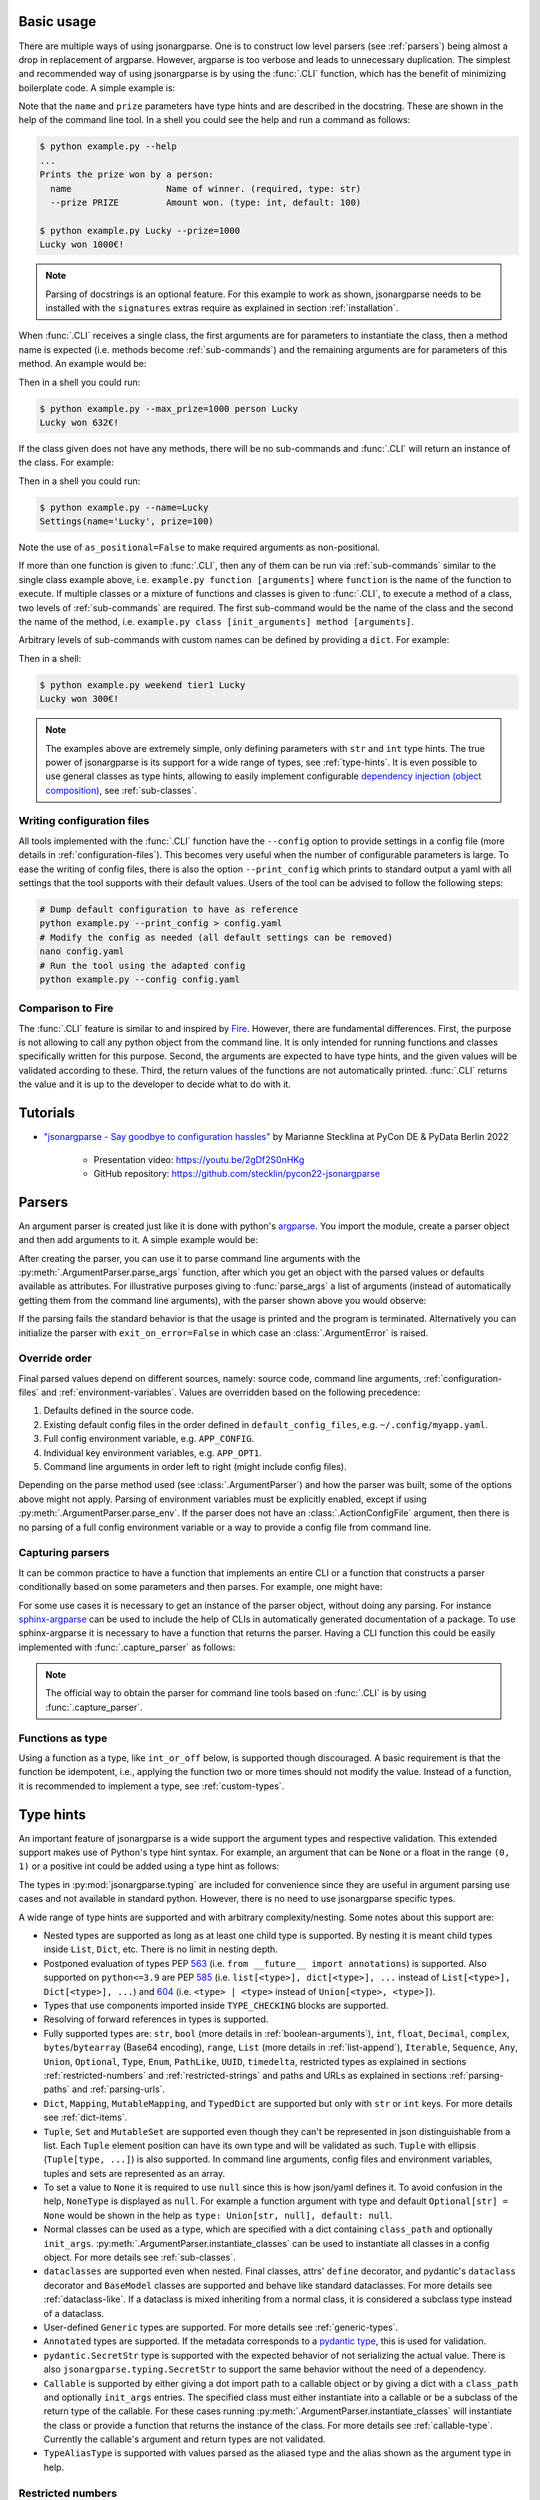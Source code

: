 .. _auto-cli:

Basic usage
===========

There are multiple ways of using jsonargparse. One is to construct low level
parsers (see :ref:`parsers`) being almost a drop in replacement of argparse.
However, argparse is too verbose and leads to unnecessary duplication. The
simplest and recommended way of using jsonargparse is by using the :func:`.CLI`
function, which has the benefit of minimizing boilerplate code. A simple example
is:

.. testcode::

    from jsonargparse import CLI


    def command(name: str, prize: int = 100):
        """Prints the prize won by a person.

        Args:
            name: Name of winner.
            prize: Amount won.
        """
        print(f"{name} won {prize}€!")


    if __name__ == "__main__":
        CLI(command)

Note that the ``name`` and ``prize`` parameters have type hints and are
described in the docstring. These are shown in the help of the command line
tool. In a shell you could see the help and run a command as follows:

.. code-block:: bash

    $ python example.py --help
    ...
    Prints the prize won by a person:
      name                  Name of winner. (required, type: str)
      --prize PRIZE         Amount won. (type: int, default: 100)

    $ python example.py Lucky --prize=1000
    Lucky won 1000€!

.. note::

    Parsing of docstrings is an optional feature. For this example to work as
    shown, jsonargparse needs to be installed with the ``signatures`` extras
    require as explained in section :ref:`installation`.

When :func:`.CLI` receives a single class, the first arguments are for
parameters to instantiate the class, then a method name is expected (i.e.
methods become :ref:`sub-commands`) and the remaining arguments are for
parameters of this method. An example would be:

.. testcode::

    from random import randint
    from jsonargparse import CLI


    class Main:
        def __init__(self, max_prize: int = 100):
            """
            Args:
                max_prize: Maximum prize that can be awarded.
            """
            self.max_prize = max_prize

        def person(self, name: str):
            """
            Args:
                name: Name of winner.
            """
            return f"{name} won {randint(0, self.max_prize)}€!"


    if __name__ == "__main__":
        print(CLI(Main))

Then in a shell you could run:

.. code-block:: bash

    $ python example.py --max_prize=1000 person Lucky
    Lucky won 632€!

.. doctest:: :hide:

    >>> CLI(Main, args=["--max_prize=1000", "person", "Lucky"])  # doctest: +ELLIPSIS
    'Lucky won ...€!'

If the class given does not have any methods, there will be no sub-commands and
:func:`.CLI` will return an instance of the class. For example:

.. testcode::

    from dataclasses import dataclass
    from jsonargparse import CLI


    @dataclass
    class Settings:
        name: str
        prize: int = 100


    if __name__ == "__main__":
        print(CLI(Settings, as_positional=False))

Then in a shell you could run:

.. code-block:: bash

    $ python example.py --name=Lucky
    Settings(name='Lucky', prize=100)

.. doctest:: :hide:

    >>> CLI(Settings, as_positional=False, args=["--name=Lucky"])  # doctest: +ELLIPSIS
    Settings(name='Lucky', prize=100)

Note the use of ``as_positional=False`` to make required arguments as
non-positional.

If more than one function is given to :func:`.CLI`, then any of them can be run
via :ref:`sub-commands` similar to the single class example above, i.e.
``example.py function [arguments]`` where ``function`` is the name of the
function to execute. If multiple classes or a mixture of functions and classes
is given to :func:`.CLI`, to execute a method of a class, two levels of
:ref:`sub-commands` are required. The first sub-command would be the name of the
class and the second the name of the method, i.e. ``example.py class
[init_arguments] method [arguments]``.

Arbitrary levels of sub-commands with custom names can be defined by providing a
``dict``. For example:

.. testcode::

    class Raffle:
        def __init__(self, prize: int):
            self.prize = prize

        def __call__(self, name: str):
            return f"{name} won {self.prize}€!"

    components = {
        "weekday": {
            "_help": "Raffles for weekdays",
            "tier1": Raffle(prize=100),
            "tier2": Raffle(prize=50),
        },
        "weekend": {
            "_help": "Raffles for weekends",
            "tier1": Raffle(prize=300),
            "tier2": Raffle(prize=75),
        },
    }

    if __name__ == "__main__":
        print(CLI(components))

Then in a shell:

.. code-block:: bash

    $ python example.py weekend tier1 Lucky
    Lucky won 300€!

.. doctest:: :hide:

    >>> CLI(components, args=["weekend", "tier1", "Lucky"])
    'Lucky won 300€!'

.. note::

    The examples above are extremely simple, only defining parameters with
    ``str`` and ``int`` type hints. The true power of jsonargparse is its
    support for a wide range of types, see :ref:`type-hints`. It is even
    possible to use general classes as type hints, allowing to easily implement
    configurable `dependency injection (object composition)
    <https://en.wikipedia.org/wiki/Dependency_injection>`__, see
    :ref:`sub-classes`.

Writing configuration files
---------------------------

All tools implemented with the :func:`.CLI` function have the ``--config``
option to provide settings in a config file (more details in
:ref:`configuration-files`). This becomes very useful when the number of
configurable parameters is large. To ease the writing of config files, there is
also the option ``--print_config`` which prints to standard output a yaml with
all settings that the tool supports with their default values. Users of the tool
can be advised to follow the following steps:

.. code-block:: bash

    # Dump default configuration to have as reference
    python example.py --print_config > config.yaml
    # Modify the config as needed (all default settings can be removed)
    nano config.yaml
    # Run the tool using the adapted config
    python example.py --config config.yaml

Comparison to Fire
------------------

The :func:`.CLI` feature is similar to and inspired by `Fire
<https://pypi.org/project/fire/>`__. However, there are fundamental differences.
First, the purpose is not allowing to call any python object from the command
line. It is only intended for running functions and classes specifically written
for this purpose. Second, the arguments are expected to have type hints, and the
given values will be validated according to these. Third, the return values of
the functions are not automatically printed. :func:`.CLI` returns the value and
it is up to the developer to decide what to do with it.


.. _tutorials:

Tutorials
=========

- `"jsonargparse - Say goodbye to configuration hassles"
  <https://2022.pycon.de/program/XK73C3/>`__  by Marianne Stecklina at PyCon DE
  & PyData Berlin 2022

    - Presentation video: https://youtu.be/2gDf2S0nHKg
    - GitHub repository: https://github.com/stecklin/pycon22-jsonargparse


.. _parsers:

Parsers
=======

An argument parser is created just like it is done with python's `argparse
<https://docs.python.org/3/library/argparse.html>`__. You import the module,
create a parser object and then add arguments to it. A simple example would be:

.. testcode::

    from jsonargparse import ArgumentParser

    parser = ArgumentParser(prog="app", description="Description for my app.")
    parser.add_argument("--opt1", type=int, default=0, help="Help for option 1.")
    parser.add_argument("--opt2", type=float, default=1.0, help="Help for option 2.")


After creating the parser, you can use it to parse command line arguments with
the :py:meth:`.ArgumentParser.parse_args` function, after which you get
an object with the parsed values or defaults available as attributes. For
illustrative purposes giving to :func:`parse_args` a list of arguments (instead
of automatically getting them from the command line arguments), with the parser
shown above you would observe:

.. doctest::

    >>> cfg = parser.parse_args(["--opt2", "2.3"])
    >>> cfg.opt1, type(cfg.opt1)
    (0, <class 'int'>)
    >>> cfg.opt2, type(cfg.opt2)
    (2.3, <class 'float'>)

If the parsing fails the standard behavior is that the usage is printed and the
program is terminated. Alternatively you can initialize the parser with
``exit_on_error=False`` in which case an :class:`.ArgumentError` is raised.


Override order
--------------

Final parsed values depend on different sources, namely: source code, command
line arguments, :ref:`configuration-files` and :ref:`environment-variables`.
Values are overridden based on the following precedence:

1. Defaults defined in the source code.
2. Existing default config files in the order defined in
   ``default_config_files``, e.g. ``~/.config/myapp.yaml``.
3. Full config environment variable, e.g. ``APP_CONFIG``.
4. Individual key environment variables, e.g. ``APP_OPT1``.
5. Command line arguments in order left to right (might include config files).

Depending on the parse method used (see :class:`.ArgumentParser`) and how the
parser was built, some of the options above might not apply. Parsing of
environment variables must be explicitly enabled, except if using
:py:meth:`.ArgumentParser.parse_env`. If the parser does not have an
:class:`.ActionConfigFile` argument, then there is no parsing of a full config
environment variable or a way to provide a config file from command line.


Capturing parsers
-----------------

It can be common practice to have a function that implements an entire CLI or a
function that constructs a parser conditionally based on some parameters and
then parses. For example, one might have:

.. testcode::

    from jsonargparse import ArgumentParser


    def main_cli():
        parser = ArgumentParser()
        ...
        cfg = parser.parse_args()
        ...


    if __name__ == "__main__":
        main_cli()

For some use cases it is necessary to get an instance of the parser object,
without doing any parsing. For instance `sphinx-argparse
<https://sphinx-argparse.readthedocs.io/en/stable/>`__ can be used to include
the help of CLIs in automatically generated documentation of a package. To use
sphinx-argparse it is necessary to have a function that returns the parser.
Having a CLI function this could be easily implemented with
:func:`.capture_parser` as follows:

.. testcode::

    from jsonargparse import capture_parser


    def get_parser():
        return capture_parser(main_cli)

.. note::

    The official way to obtain the parser for command line tools based on
    :func:`.CLI` is by using :func:`.capture_parser`.


Functions as type
-----------------

Using a function as a type, like ``int_or_off`` below, is supported though
discouraged. A basic requirement is that the function be idempotent, i.e.,
applying the function two or more times should not modify the value. Instead of
a function, it is recommended to implement a type, see :ref:`custom-types`.

.. testcode::

    # either int larger than zero or 'off' string
    def int_or_off(x):
        return x if x == "off" else int(x)


    parser.add_argument("--int_or_off", type=int_or_off)


.. _type-hints:

Type hints
==========

An important feature of jsonargparse is a wide support the argument types and
respective validation. This extended support makes use of Python's type hint
syntax. For example, an argument that can be ``None`` or a float in the range
``(0, 1)`` or a positive int could be added using a type hint as follows:

.. testcode::

    from typing import Optional, Union
    from jsonargparse.typing import PositiveInt, OpenUnitInterval

    parser.add_argument("--op", type=Optional[Union[PositiveInt, OpenUnitInterval]])

The types in :py:mod:`jsonargparse.typing` are included for convenience since
they are useful in argument parsing use cases and not available in standard
python. However, there is no need to use jsonargparse specific types.

A wide range of type hints are supported and with arbitrary complexity/nesting.
Some notes about this support are:

- Nested types are supported as long as at least one child type is supported. By
  nesting it is meant child types inside ``List``, ``Dict``, etc. There is no
  limit in nesting depth.

- Postponed evaluation of types PEP `563 <https://peps.python.org/pep-0563/>`__
  (i.e. ``from __future__ import annotations``) is supported. Also supported on
  ``python<=3.9`` are PEP `585 <https://peps.python.org/pep-0585/>`__ (i.e.
  ``list[<type>], dict[<type>], ...`` instead of ``List[<type>], Dict[<type>],
  ...``) and `604 <https://peps.python.org/pep-0604/>`__ (i.e. ``<type> |
  <type>`` instead of ``Union[<type>, <type>]``).

- Types that use components imported inside ``TYPE_CHECKING`` blocks are
  supported.

- Resolving of forward references in types is supported.

- Fully supported types are: ``str``, ``bool`` (more details in
  :ref:`boolean-arguments`), ``int``, ``float``, ``Decimal``, ``complex``,
  ``bytes``/``bytearray`` (Base64 encoding), ``range``, ``List`` (more details
  in :ref:`list-append`), ``Iterable``, ``Sequence``, ``Any``, ``Union``,
  ``Optional``, ``Type``, ``Enum``, ``PathLike``, ``UUID``, ``timedelta``,
  restricted types as explained in sections :ref:`restricted-numbers` and
  :ref:`restricted-strings` and paths and URLs as explained in sections
  :ref:`parsing-paths` and :ref:`parsing-urls`.

- ``Dict``, ``Mapping``, ``MutableMapping``, and ``TypedDict`` are supported but
  only with ``str`` or ``int`` keys. For more details see :ref:`dict-items`.

- ``Tuple``, ``Set`` and ``MutableSet`` are supported even though they can't be
  represented in json distinguishable from a list. Each ``Tuple`` element
  position can have its own type and will be validated as such. ``Tuple`` with
  ellipsis (``Tuple[type, ...]``) is also supported. In command line arguments,
  config files and environment variables, tuples and sets are represented as an
  array.

- To set a value to ``None`` it is required to use ``null`` since this is how
  json/yaml defines it. To avoid confusion in the help, ``NoneType`` is
  displayed as ``null``. For example a function argument with type and default
  ``Optional[str] = None`` would be shown in the help as ``type: Union[str,
  null], default: null``.

- Normal classes can be used as a type, which are specified with a dict
  containing ``class_path`` and optionally ``init_args``.
  :py:meth:`.ArgumentParser.instantiate_classes` can be used to instantiate all
  classes in a config object. For more details see :ref:`sub-classes`.

- ``dataclasses`` are supported even when nested. Final classes, attrs'
  ``define`` decorator, and pydantic's ``dataclass`` decorator and ``BaseModel``
  classes are supported and behave like standard dataclasses. For more details
  see :ref:`dataclass-like`. If a dataclass is mixed inheriting from a normal
  class, it is considered a subclass type instead of a dataclass.

- User-defined ``Generic`` types are supported. For more details see
  :ref:`generic-types`.

- ``Annotated`` types are supported. If the metadata corresponds to a `pydantic
  type <https://docs.pydantic.dev/latest/api/types/>`__, this is used for
  validation.

- ``pydantic.SecretStr`` type is supported with the expected behavior of not
  serializing the actual value. There is also ``jsonargparse.typing.SecretStr``
  to support the same behavior without the need of a dependency.

- ``Callable`` is supported by either giving a dot import path to a callable
  object or by giving a dict with a ``class_path`` and optionally ``init_args``
  entries. The specified class must either instantiate into a callable or be a
  subclass of the return type of the callable. For these cases running
  :py:meth:`.ArgumentParser.instantiate_classes` will instantiate the class or
  provide a function that returns the instance of the class. For more details
  see :ref:`callable-type`. Currently the callable's argument and return types
  are not validated.

- ``TypeAliasType`` is supported with values parsed as the aliased type and the
  alias shown as the argument type in help.


.. _restricted-numbers:

Restricted numbers
------------------

It is quite common that when parsing a number, its range should be limited. To
ease these cases the module ``jsonargparse.typing`` includes some predefined
types and a function :func:`.restricted_number_type` to define new types. The
predefined types are: :class:`.PositiveInt`, :class:`.NonNegativeInt`,
:class:`.PositiveFloat`, :class:`.NonNegativeFloat`,
:class:`.ClosedUnitInterval` and :class:`.OpenUnitInterval`. Examples of usage
are:

.. testcode::

    from jsonargparse.typing import PositiveInt, PositiveFloat, restricted_number_type

    # float larger than zero
    parser.add_argument("--op1", type=PositiveFloat)
    # between 0 and 10
    from_0_to_10 = restricted_number_type("from_0_to_10", int, [(">=", 0), ("<=", 10)])
    parser.add_argument("--op2", type=from_0_to_10)


.. _restricted-strings:

Restricted strings
------------------

Similar to the restricted numbers, there is a function to create string types
that are restricted to match a given regular expression:
:func:`.restricted_string_type`. A predefined type is :class:`.Email` which is
restricted so that it follows the normal email pattern. For example to add an
argument required to be exactly four uppercase letters:

.. testcode::

    from jsonargparse.typing import Email, restricted_string_type

    CodeType = restricted_string_type("CodeType", "^[A-Z]{4}$")
    parser.add_argument("--code", type=CodeType)
    parser.add_argument("--email", type=Email)


.. _parsing-paths:

Parsing paths
-------------

For some use cases it is necessary to parse file paths, checking its existence
and access permissions, but not necessarily opening the file. Moreover, a file
path could be included in a config file as relative with respect to the config
file's location. After parsing it should be easy to access the parsed file path
without having to consider the location of the config file. To help in these
situations jsonargparse includes a type generator :func:`.path_type`, some
predefined types (e.g. :class:`.Path_fr`).

For example suppose you have a directory with a configuration file
``app/config.yaml`` and some data ``app/data/info.db``. The contents of the yaml
file is the following:

.. code-block:: yaml

    # File: config.yaml
    databases:
      info: data/info.db

To create a parser that checks that the value of ``databases.info`` is a file
that exists and is readable, the following could be done:

.. testsetup:: paths

    cwd = os.getcwd()
    tmpdir = tempfile.mkdtemp(prefix="_jsonargparse_doctest_")
    os.chdir(tmpdir)
    os.mkdir("app")
    os.mkdir("app/data")
    with open("app/config.yaml", "w") as f:
        f.write("databases:\n  info: data/info.db\n")
    with open("app/data/info.db", "w") as f:
        f.write("info\n")

.. testcleanup:: paths

    os.chdir(cwd)
    shutil.rmtree(tmpdir)

.. testcode:: paths

    from jsonargparse import ArgumentParser
    from jsonargparse.typing import Path_fr

    parser = ArgumentParser()
    parser.add_argument("--databases.info", type=Path_fr)
    cfg = parser.parse_path("app/config.yaml")

The ``fr`` in the type are flags that stand for file and readable. After
parsing, the value of ``databases.info`` will be an instance of the
:class:`.Path_fr` class that allows to get both the original relative path as
included in the yaml file, or the corresponding absolute path:

.. doctest:: paths
    :skipif: os.name != "posix"

    >>> cfg.databases.info.relative
    'data/info.db'
    >>> cfg.databases.info.absolute  # doctest: +ELLIPSIS
    '/.../app/data/info.db'

Likewise directories can be parsed using the :class:`.Path_dw` type, which would
require a directory to exist and be writeable. New path types can be created
using the :func:`.path_type` function. For example to create a type for files
that must exist and be both readable and writeable, the command would be
``Path_frw = path_type('frw')``. If the file ``app/config.yaml`` is not
writeable, then using the type to cast ``Path_frw('app/config.yaml')`` would
raise a *TypeError: File is not writeable* exception. For more information of
all the mode flags supported, refer to the documentation of the :class:`.Path`
class.

Types created with :func:`.path_type` have as base class  :class:`.Path`. This
class implements the ``os.PathLike`` protocol, using the absolute version as the
actual path, thus for the previous example:

.. doctest:: paths
    :skipif: os.name != "posix"

    >>> os.fspath(cfg.databases.info)  # doctest: +ELLIPSIS
    '/.../app/data/info.db'

The content of a file that a :class:`.Path` instance references can be read by
using the :py:meth:`.Path.get_content` method. For the previous example would be
``info_db = cfg.databases.info.get_content()``.

An argument with a path type can be given ``nargs='+'`` to parse multiple paths.
But it might also be wanted to parse a list of paths found in a plain text file
or from stdin. For this add the argument with type ``List[<path_type>]`` and
``enable_path=True``. To read from stdin give the special string ``'-'``.
Example:

.. testsetup:: path_list

    cwd = os.getcwd()
    tmpdir = tempfile.mkdtemp(prefix="_jsonargparse_doctest_")
    os.chdir(tmpdir)
    pathlib.Path("paths.lst").write_text("paths.lst\n")

    parser = ArgumentParser()

    stdin = sys.stdin
    sys.stdin = StringIO("paths.lst\n")

.. testcleanup:: path_list

    sys.stdin = stdin
    os.chdir(cwd)
    shutil.rmtree(tmpdir)

.. testcode:: path_list

    from jsonargparse.typing import Path_fr

    parser.add_argument("--list", type=List[Path_fr], enable_path=True)
    cfg = parser.parse_args(["--list", "paths.lst"])  # File with list of paths
    cfg = parser.parse_args(["--list", "-"])  # List of paths from stdin

If ``nargs='+'`` is given to ``add_argument`` with ``List[<path_type>]`` and
``enable_path=True`` then for each argument a list of paths is generated.

.. note::

    No all features of the :class:`.Path` class are supported in windows.


.. _parsing-urls:

Parsing URLs
------------

The :func:`.path_type` function also supports URLs which after parsing, the
:py:meth:`.Path.get_content` method can be used to perform a GET request to the
corresponding URL and retrieve its content. For this to work the *requests*
python package is required. Alternatively, :func:`.path_type` can also be used
for `fsspec <https://filesystem-spec.readthedocs.io>`__ supported file systems.
The respective optional package(s) will be installed along with jsonargparse if
installed with the ``urls`` or ``fsspec`` extras require as explained in section
:ref:`installation`.

The ``'u'`` flag is used to parse URLs using requests and the flag ``'s'`` to
parse fsspec file systems. For example if it is desired that an argument can be
either a readable file or URL, the type would be created as ``Path_fur =
path_type('fur')``. If the value appears to be a URL, a HEAD request would be
triggered to check if it is accessible. To get the content of the parsed path,
without needing to care if it is a local file or a URL, the
:py:meth:`.Path.get_content` method Scan be used.

If you import ``from jsonargparse import set_config_read_mode`` and then run
``set_config_read_mode(urls_enabled=True)`` or
``set_config_read_mode(fsspec_enabled=True)``, the following functions and
classes will also support loading from URLs:
:py:meth:`.ArgumentParser.parse_path`, :py:meth:`.ArgumentParser.get_defaults`
(``default_config_files`` argument), :class:`.ActionConfigFile`,
:class:`.ActionJsonSchema`, :class:`.ActionJsonnet` and :class:`.ActionParser`.
This means that a tool that can receive a configuration file via
:class:`.ActionConfigFile` is able to get the content from a URL, thus something
like the following would work:

.. code-block:: bash

    my_tool.py --config http://example.com/config.yaml

.. note::

    Relative paths inside a remote path are parsed as remote. For example, for a
    relative path ``model/state_dict.pt`` found inside
    ``s3://bucket/config.yaml``, its parsed absolute path becomes
    ``s3://bucket/model/state_dict.pt``.


.. _boolean-arguments:

Booleans
--------

Parsing boolean arguments is very common, however, the original argparse only
has a limited support for them, via ``store_true`` and ``store_false``.
Furthermore unexperienced users might mistakenly use ``type=bool`` which would
not provide the intended behavior.

With jsonargparse adding an argument with ``type=bool`` the intended action is
implemented. If given as values ``{'yes', 'true'}`` or ``{'no', 'false'}`` the
corresponding parsed values would be ``True`` or ``False``. For example:

.. testsetup:: boolean

    parser = ArgumentParser()

.. doctest:: boolean

    >>> parser.add_argument("--op1", type=bool, default=False)  # doctest: +IGNORE_RESULT
    >>> parser.add_argument("--op2", type=bool, default=True)  # doctest: +IGNORE_RESULT
    >>> parser.parse_args(["--op1", "yes", "--op2", "false"])
    Namespace(op1=True, op2=False)

Sometimes it is also useful to define two paired options, one to set ``True``
and the other to set ``False``. The :class:`.ActionYesNo` class makes this
straightforward. A couple of examples would be:

.. testsetup:: yes_no

    parser = ArgumentParser()

.. testcode:: yes_no

    from jsonargparse import ActionYesNo

    # --opt1 for true and --no_opt1 for false.
    parser.add_argument("--op1", action=ActionYesNo)
    # --with-opt2 for true and --without-opt2 for false.
    parser.add_argument("--with-op2", action=ActionYesNo(yes_prefix="with-", no_prefix="without-"))

If the :class:`.ActionYesNo` class is used in conjunction with ``nargs='?'`` the
options can also be set by giving as value any of ``{'true', 'yes', 'false',
'no'}``.


.. _enums:

Enum arguments
--------------

Another case of restricted values is string choices. In addition to the common
``choices`` given as a list of strings, it is also possible to provide as type
an ``Enum`` class. This has the added benefit that strings are mapped to some
desired values. For example:

.. testsetup:: enum

    parser = ArgumentParser()

.. doctest:: enum

    >>> import enum
    >>> class MyEnum(enum.Enum):
    ...     choice1 = -1
    ...     choice2 = 0
    ...     choice3 = 1
    ...
    >>> parser.add_argument("--op", type=MyEnum)  # doctest: +IGNORE_RESULT
    >>> parser.parse_args(["--op=choice1"])
    Namespace(op=<MyEnum.choice1: -1>)


.. _list-append:

List append
-----------

As detailed before, arguments with ``List`` type are supported. By default when
specifying an argument value, the previous value is replaced, and this also
holds for lists. Thus, a parse such as ``parser.parse_args(['--list=[1]',
'--list=[2, 3]'])`` would result in a final value of ``[2, 3]``. However, in
some cases it might be decided to append to the list instead of replacing. This
can be achieved by adding ``+`` as suffix to the argument key, for example:

.. testsetup:: append

    parser = ArgumentParser()


    class MyBaseClass:
        pass

.. doctest:: append

    >>> parser.add_argument("--list", type=List[int])  # doctest: +IGNORE_RESULT
    >>> parser.parse_args(["--list=[1]", "--list+=[2, 3]"])
    Namespace(list=[1, 2, 3])
    >>> parser.parse_args(["--list=[4]", "--list+=5"])
    Namespace(list=[4, 5])

Append is also supported in config files. For instance the following two config
files would first assign a list and then append to this list:

.. code-block:: yaml

    # config1.yaml
    list:
    - 1

.. code-block:: yaml

    # config2.yaml
    list+:
    - 2
    - 3

Appending works for any type for the list elements. Lists with class type
elements (see :ref:`sub-classes`) are also supported. To append to the list,
first append a new class by using the ``+`` suffix. Then ``init_args`` for this
class are specified like if the type wasn't a list, since the arguments are
applied to the last class in the list. Take for example that an argument is
added to a parser as:

.. testcode:: append

    parser.add_argument("--list_of_instances", type=List[MyBaseClass])

Thanks to the short notation, command line arguments don't require to specify
``class_path`` and ``init_args``. Thus, multiple classes can be appended and its
arguments set as follows:

.. code-block:: bash

    python tool.py \
      --list_of_instances+={CLASS_1_PATH} \
      --list_of_instances.{CLASS_1_ARG_1}=... \
      --list_of_instances.{CLASS_1_ARG_2}=... \
      --list_of_instances+={CLASS_2_PATH} \
      --list_of_instances.{CLASS_2_ARG_1}=... \
      ...
      --list_of_instances+={CLASS_N_PATH} \
      --list_of_instances.{CLASS_N_ARG_1}=... \
      ...

Once a new class has been appended to the list, it is not possible to modify the
arguments of a previous class. This limitation is by intention since it forces
classes and its arguments to be defined in order, making the command line call
intuitive to write and understand.


.. _dict-items:

Dict items
----------

When an argument has ``Dict`` as type, the value can be set using json format,
e.g.:

.. testsetup:: dict_items

    parser = ArgumentParser()

.. doctest:: dict_items

    >>> parser.add_argument("--dict", type=dict)  # doctest: +IGNORE_RESULT
    >>> parser.parse_args(['--dict={"key1": "val1", "key2": "val2"}'])
    Namespace(dict={'key1': 'val1', 'key2': 'val2'})

Similar to lists, providing a second argument with value a json dict completely
replaces the previous value. Setting individual dict items without replacing can
be achieved as follows:

.. doctest:: dict_items

    >>> parser.parse_args(["--dict.key1=val1", "--dict.key2=val2"])
    Namespace(dict={'key1': 'val1', 'key2': 'val2'})


.. _dataclass-like:

Dataclass-like classes
----------------------

In contrast to subclasses, which requires the user to provide a ``class_path``,
in some cases it is not expected to have subclasses. In this case the init args
are given directly in a dictionary without specifying a ``class_path``. This is
the behavior for standard ``dataclasses``, ``final`` classes, attrs' ``define``
decorator, and pydantic's ``dataclass`` decorator and ``BaseModel`` classes.

As an example, take a class that is decorated with :func:`.final`, meaning that
it shouldn't be subclassed. The code below would accept the corresponding yaml
structure.

.. testsetup:: final_classes

    cwd = os.getcwd()
    tmpdir = tempfile.mkdtemp(prefix="_jsonargparse_doctest_")
    os.chdir(tmpdir)
    with open("config.yaml", "w") as f:
        f.write("data:\n  number: 8\n  accepted: true\n")

.. testcleanup:: final_classes

    os.chdir(cwd)
    shutil.rmtree(tmpdir)

.. testcode:: final_classes

    from jsonargparse.typing import final


    @final
    class FinalClass:
        def __init__(self, number: int = 0, accepted: bool = False):
            ...


    parser = ArgumentParser()
    parser.add_argument("--data", type=FinalClass)
    cfg = parser.parse_path("config.yaml")

.. code-block:: yaml

    data:
      number: 8
      accepted: true

.. _generic-types:

Generic types
-------------

Classes that inherit from ``typing.Generic``, also known as `user-defined
generic types
<https://docs.python.org/3/library/typing.html#user-defined-generic-types>`__,
are supported. Take for example a point in 2D:

.. testsetup:: generic_types

    parser = ArgumentParser()

.. testcode:: generic_types

    from typing import Generic, TypeVar

    Number = TypeVar("Number", float, complex)

    @dataclass
    class Point2d(Generic[Number]):
        x: Number = 0.0
        y: Number = 0.0

Parsing complex-valued points would be:

.. doctest:: generic_types

    >>> parser.add_argument("--point", type=Point2d[complex])  # doctest: +IGNORE_RESULT
    >>> parser.parse_args(["--point.x=(1+2j)"]).point
    Namespace(x=(1+2j), y=0.0)


.. _callable-type:

Callable type
-------------

When using ``Callable`` as type, the parser accepts several options. The first
option is the import path of a callable object, for example:

.. testsetup:: callable

    parser = ArgumentParser()

.. testcode:: callable

    parser.add_argument("--callable", type=Callable)
    parser.parse_args(["--callable=time.sleep"])

A second option is a class that once instantiated becomes callable:

.. testcode:: callable

    class OffsetSum:
        def __init__(self, offset: int):
            self.offset = offset

        def __call__(self, value: int):
            return self.offset + value

.. testcode:: callable
    :hide:

    doctest_mock_class_in_main(OffsetSum)

.. doctest:: callable

    >>> value = {
    ...     "class_path": "__main__.OffsetSum",
    ...     "init_args": {
    ...         "offset": 3,
    ...     },
    ... }

    >>> cfg = parser.parse_args(["--callable", str(value)])
    >>> cfg.callable
    Namespace(class_path='__main__.OffsetSum', init_args=Namespace(offset=3))
    >>> init = parser.instantiate_classes(cfg)
    >>> init.callable(5)
    8

The third option is only applicable when the type is a callable that has a class
as return type or a ``Union`` including a class. This is useful to support
dependency injection for classes that require a parameter that is only available
after injection. The parser supports this automatically by providing a function
that receives this parameter and returns the instance of the class. Take for
example the classes:

.. testcode:: callable

    class Optimizer:
        def __init__(self, params: Iterable):
            self.params = params


    class SGD(Optimizer):
        def __init__(self, params: Iterable, lr: float):
            super().__init__(params)
            self.lr = lr

.. testcode:: callable
    :hide:

    doctest_mock_class_in_main(SGD)

A possible parser and callable behavior would be:

.. doctest:: callable

    >>> value = {
    ...     "class_path": "SGD",
    ...     "init_args": {
    ...         "lr": 0.01,
    ...     },
    ... }

    >>> parser.add_argument("--optimizer", type=Callable[[Iterable], Optimizer])  # doctest: +IGNORE_RESULT
    >>> cfg = parser.parse_args(["--optimizer", str(value)])
    >>> cfg.optimizer
    Namespace(class_path='__main__.SGD', init_args=Namespace(lr=0.01))
    >>> init = parser.instantiate_classes(cfg)
    >>> optimizer = init.optimizer([1, 2, 3])
    >>> isinstance(optimizer, SGD)
    True
    >>> optimizer.params, optimizer.lr
    ([1, 2, 3], 0.01)

Multiple arguments available after injection are also supported and can be
specified the same way with a ``Callable`` type hint. For example, for two
``Iterable`` arguments, you can use the following syntax: ``Callable[[Iterable,
Iterable], Type]``. Please be aware that the arguments are passed as positional
arguments, this means that the injected function would be called like
``function(value1, value2)``. Similarly, for a callable that accepts zero
arguments, the syntax would be ``Callable[[], Type]``.

.. note::

    When the ``Callable`` has a class return type, it is possible to specify the
    ``class_path`` giving only its name if imported before parsing, as explained
    in :ref:`sub-classes-command-line`.

If the same type above is used as type hint of a parameter of another class, a
default can be set using a lambda, for example:

.. testcode:: callable

    class Model:
        def __init__(
            self,
            optimizer: Callable[[Iterable], Optimizer] = lambda p: SGD(p, lr=0.05),
        ):
            self.optimizer = optimizer

Then a parser and behavior could be:

.. code-block::

    >>> parser.add_class_arguments(Model, 'model')
    >>> cfg = parser.get_defaults()
    >>> cfg.model.optimizer
    Namespace(class_path='__main__.SGD', init_args=Namespace(lr=0.05))
    >>> init = parser.instantiate_classes(cfg)
    >>> optimizer = init.model.optimizer([1, 2, 3])
    >>> optimizer.params, optimizer.lr
    ([1, 2, 3], 0.05)

See :ref:`ast-resolver` for limitations of lambda defaults in signatures.
Providing a lambda default to :py:meth:`.ArgumentParser.add_argument` does not
work since there is no AST resolving. In this case, a dict with ``class_path``
and ``init_args`` can be used as default.


.. _registering-types:

Registering types
-----------------

With the :func:`.register_type` function it is possible to register additional
types for use in jsonargparse parsers. If the type class can be instantiated
with a string representation and casting the instance to ``str`` gives back the
string representation, then only the type class is given to
:func:`.register_type`. For example in the ``jsonargparse.typing`` package this
is how complex numbers are registered: ``register_type(complex)``. For other
type classes that don't have these properties, to register it might be necessary
to provide a serializer and/or deserializer function. Including the serializer
and deserializer functions, the registration of the complex numbers example is
equivalent to ``register_type(complex, serializer=str, deserializer=complex)``.

A more useful example could be registering the ``datetime`` class. This case
requires to give both a serializer and a deserializer as seen below.

.. testcode::

    from datetime import datetime
    from jsonargparse import ArgumentParser
    from jsonargparse.typing import register_type


    def serializer(v):
        return v.isoformat()


    def deserializer(v):
        return datetime.strptime(v, "%Y-%m-%dT%H:%M:%S")


    register_type(datetime, serializer, deserializer)

    parser = ArgumentParser()
    parser.add_argument("--datetime", type=datetime)
    parser.parse_args(["--datetime=2008-09-03T20:56:35"])

.. note::

    The registering of types is only intended for simple types. By default any
    class used as a type hint is considered a sub-class (see :ref:`sub-classes`)
    which might be good for many use cases. If a class is registered with
    :func:`.register_type` then the sub-class option is no longer available.


.. _custom-types:

Creating custom types
---------------------

It is possible to create new types and use them for parsing. Even though types
can be created for specific CLI behaviors, it is recommended to create them such
that they make sense independent of parsing. This is so that they can be used as
type hints in functions and classes in order to improve the code in a more
general sense. An alternative to creating types, can be to use `pydantic types
<https://docs.pydantic.dev/latest/api/types/>`__.

There are a few ways for creating types, the most simple being to implement a
class. When creating a type, take as reference how basic types work, e.g.
``int``. Properties of basic types are:

- Casting a string creates an instance of the type, if the value is valid, e.g.
  ``int("1")``.
- Casting a string raises a ``ValueError``, if the value is not valid, e.g.
  ``int("a")``.
- Casting an instance of the type to string gives back the string representation
  of the value, e.g. ``str(1) == "1"``.
- Types are idempotent, i.e. casting an instance of the type to the type gives
  back the same value, e.g. ``int(1) == int(int(1))``.

Once a type is created, it can be registered with :func:`.register_type`. If the
type follows the properties above, then there is no need to provide more
parameters, just do ``register_type(MyType)``.

The :func:`.extend_base_type` function can be useful for creating and
registering new types in a single call. For example, creating a type for even
integers could be done as:

.. testcode::

    from jsonargparse.typing import extend_base_type

    def is_even(type_class, value):
        if int(value) % 2 != 0:
            raise ValueError(f"{value} is not even")

    EvenInt = extend_base_type("EvenInt", int, is_even)

Then this type can be used in a parser as:

.. doctest::

    >>> parser = ArgumentParser()
    >>> parser.add_argument("--even_int", type=EvenInt)  # doctest: +IGNORE_RESULT
    >>> parser.parse_args(["--even_int=2"])
    Namespace(even_int=2)

When using custom types as a type hint, defaults must be casted so that static
type checkers don't complain. For example:

.. testcode::

    def fn(value: EvenInt = EvenInt(2)):
        ...


.. _nested-namespaces:

Nested namespaces
=================

A difference with respect to basic argparse is, that by using dot notation in
the argument names, you can define a hierarchy of nested namespaces. For example
you could do the following:

.. doctest::

    >>> parser = ArgumentParser(prog="app")
    >>> parser.add_argument("--lev1.opt1", default="from default 1")  # doctest: +IGNORE_RESULT
    >>> parser.add_argument("--lev1.opt2", default="from default 2")  # doctest: +IGNORE_RESULT
    >>> cfg = parser.get_defaults()
    >>> cfg.lev1.opt1
    'from default 1'
    >>> cfg.lev1.opt2
    'from default 2'

A group of nested options can be created by using a dataclass. This has the
advantage that the same options can be reused in multiple places of a project.
An example analogous to the one above would be:

.. testcode::

    from dataclasses import dataclass


    @dataclass
    class Level1Options:
        """Level 1 options
        Args:
            opt1: Option 1
            opt2: Option 2
        """

        opt1: str = "from default 1"
        opt2: str = "from default 2"


    parser = ArgumentParser()
    parser.add_argument("--lev1", type=Level1Options, default=Level1Options())

The :class:`.Namespace` class is an extension of the one from argparse, having
some additional features. In particular, keys can be accessed like a dictionary
either with individual keys, e.g. ``cfg['lev1']['opt1']``, or a single one, e.g.
``cfg['lev1.opt1']``. Also the class has a method :py:meth:`.Namespace.as_dict`
that can be used to represent the nested namespace as a nested dictionary. This
is useful for example for class instantiation.


.. _configuration-files:

Configuration files
===================

An important feature of jsonargparse is the parsing of yaml/json files. The dot
notation hierarchy of the arguments (see :ref:`nested-namespaces`) are used for
the expected structure in the config files.

The :py:attr:`.ArgumentParser.default_config_files` property can be set when
creating a parser to specify patterns to search for configuration files. For
example if a parser is created as
``ArgumentParser(default_config_files=['~/.myapp.yaml', '/etc/myapp.yaml'])``,
when parsing if any of those two config files exist it will be parsed and used
to override the defaults. All matched config files are parsed and applied in the
given order. The default config files are always parsed first, this means that
any command line argument will override its values.

It is also possible to add an argument to explicitly provide a configuration
file path. Providing a config file as an argument does not disable the parsing
of ``default_config_files``. The config argument would be parsed in the specific
position among the command line arguments. Therefore the arguments found after
would override the values from that config file. The config argument can be
given multiple times, each overriding the values of the previous. Using the
example parser from the :ref:`nested-namespaces` section above, we could have
the following config file in yaml format:

.. code-block:: yaml

    # File: example.yaml
    lev1:
      opt1: from yaml 1
      opt2: from yaml 2

Then in python adding a config file argument and parsing some dummy arguments,
the following would be observed:

.. testsetup:: config

    cwd = os.getcwd()
    tmpdir = tempfile.mkdtemp(prefix="_jsonargparse_doctest_")
    os.chdir(tmpdir)
    with open("example.yaml", "w") as f:
        f.write("lev1:\n  opt1: from yaml 1\n  opt2: from yaml 2\n")

.. testcleanup:: config

    os.chdir(cwd)
    shutil.rmtree(tmpdir)

.. doctest:: config

    >>> from jsonargparse import ArgumentParser, ActionConfigFile
    >>> parser = ArgumentParser()
    >>> parser.add_argument("--lev1.opt1", default="from default 1")  # doctest: +IGNORE_RESULT
    >>> parser.add_argument("--lev1.opt2", default="from default 2")  # doctest: +IGNORE_RESULT
    >>> parser.add_argument("--config", action=ActionConfigFile)  # doctest: +IGNORE_RESULT
    >>> cfg = parser.parse_args(["--lev1.opt1", "from arg 1", "--config", "example.yaml", "--lev1.opt2", "from arg 2"])
    >>> cfg.lev1.opt1
    'from yaml 1'
    >>> cfg.lev1.opt2
    'from arg 2'

Instead of providing a path to a configuration file, a string with the
configuration content can also be provided.

.. doctest:: config

    >>> cfg = parser.parse_args(["--config", '{"lev1":{"opt1":"from string 1"}}'])
    >>> cfg.lev1.opt1
    'from string 1'

The config file can also be provided as an environment variable as explained in
section :ref:`environment-variables`. The configuration file environment
variable is the first one to be parsed. Any other argument provided through an
environment variable would override the config file one.

A configuration file or string can also be parsed without parsing command line
arguments. The methods for this are :py:meth:`.ArgumentParser.parse_path` and
:py:meth:`.ArgumentParser.parse_string` to parse a config file or a config
string respectively.

Serialization
-------------

Parsers that have an :class:`.ActionConfigFile` argument also include a
``--print_config`` option. This is useful particularly for command line tools
with a large set of options to create an initial config file including all
default values. If the `ruyaml <https://ruyaml.readthedocs.io>`__ package is
installed, the config can be printed having the help descriptions content as
yaml comments by using ``--print_config=comments``. Another option is
``--print_config=skip_null`` which skips entries whose value is ``null``.

From within python it is also possible to serialize a config object by using
either the :py:meth:`.ArgumentParser.dump` or :py:meth:`.ArgumentParser.save`
methods. Three formats with a particular style are supported: ``yaml``, ``json``
and ``json_indented``. It is possible to add more dumping formats by using the
:func:`.set_dumper` function. For example to allow dumping using PyYAML's
``default_flow_style`` do the following:

.. testcode::

    import yaml
    from jsonargparse import set_dumper


    def custom_yaml_dump(data):
        return yaml.safe_dump(data, default_flow_style=True)


    set_dumper("yaml_custom", custom_yaml_dump)

.. _custom-loaders:

Custom loaders
--------------

The ``yaml`` parser mode (see :py:meth:`.ArgumentParser.__init__`) uses for
loading a subclass of `yaml.SafeLoader
<https://pyyaml.docsforge.com/master/api/yaml/loader/SafeLoader/>`__ with two
modifications. First, it supports float's scientific notation, e.g. ``'1e-3' =>
0.001`` (unlike default PyYAML which considers ``'1e-3'`` a string). Second,
text within curly braces is considered a string, e.g. ``'{text}' (unlike default
PyYAML which parses this as ``{'text': None}``).

It is possible to replace the yaml loader or add a loader as a new parser mode
via the :func:`.set_loader` function. For example if you need a custom PyYAML
loader it can be registered and used as follows:

.. testcode::

    import yaml
    from jsonargparse import ArgumentParser, set_loader


    class CustomLoader(yaml.SafeLoader):
        ...


    def custom_yaml_load(stream):
        return yaml.load(stream, Loader=CustomLoader)


    set_loader("yaml_custom", custom_yaml_load)

    parser = ArgumentParser(parser_mode="yaml_custom")

When setting a loader based on a library different from PyYAML, the ``exceptions``
that it raises when there are failures should be given to :func:`.set_loader`.


.. _classes-methods-functions:

Classes, methods and functions
==============================

It is good practice to write python code in which parameters have type hints and
these are described in the docstrings. To make this well written code
configurable, it wouldn't make sense to duplicate information of types and
parameter descriptions. To avoid this duplication, jsonargparse includes methods
to automatically add annotated parameters as arguments, see
:class:`.SignatureArguments`.

Take for example a class with its init and a method with docstrings as follows:

.. testsetup:: class_method

    sys.argv = ["", "--myclass.init.foo={}", "--myclass.method.bar=0"]


    class MyBaseClass:
        pass

.. testcode:: class_method

    from typing import Dict, Union, List


    class MyClass(MyBaseClass):
        def __init__(self, foo: Dict[str, Union[int, List[int]]], **kwargs):
            """Initializer for MyClass.

            Args:
                foo: Description for foo.
            """
            super().__init__(**kwargs)
            ...

        def mymethod(self, bar: float, baz: bool = False):
            """Description for mymethod.

            Args:
                bar: Description for bar.
                baz: Description for baz.
            """
            ...

Both ``MyClass`` and ``mymethod`` can easily be made configurable, the class
initialized and the method executed as follows:

.. testcode:: class_method

    from jsonargparse import ArgumentParser

    parser = ArgumentParser()
    parser.add_class_arguments(MyClass, "myclass.init")
    parser.add_method_arguments(MyClass, "mymethod", "myclass.method")

    cfg = parser.parse_args()
    myclass = MyClass(**cfg.myclass.init.as_dict())
    myclass.mymethod(**cfg.myclass.method.as_dict())


The :func:`add_class_arguments` call adds to the ``myclass.init`` key the
``items`` argument with description as in the docstring, sets it as required
since it lacks a default value. When parsed, it is validated according to the
type hint, i.e., a dict with values ints or list of ints. Also since the init
has the ``**kwargs`` argument, the keyword arguments from ``MyBaseClass`` are
also added to the parser. Similarly, the :func:`add_method_arguments` call adds
to the ``myclass.method`` key, the arguments ``value`` as a required float and
``flag`` as an optional boolean with default value false.

Instantiation of several classes added with :func:`add_class_arguments` can be
done more simply for an entire config object using
:py:meth:`.ArgumentParser.instantiate_classes`. For the example above running
``cfg = parser.instantiate_classes(cfg)`` would result in ``cfg.myclass.init``
containing an instance of ``MyClass`` initialized with whatever command line
arguments were parsed.

When parsing from a configuration file (see :ref:`configuration-files`) all the
values can be given in a single config file. For convenience it is also possible
that the values for each of the argument groups created by the calls to add
signatures methods can be parsed from independent files. This means that for the
example above there could be one general config file with contents:

.. code-block:: yaml

    myclass:
      init: myclass.yaml
      method: mymethod.yaml

Then the files ``myclass.yaml`` and ``mymethod.yaml`` would include the settings
for the instantiation of the class and the call to the method respectively.

A wide range of type hints are supported for the signature parameters. For exact
details go to section :ref:`type-hints`. Some notes about the add signature
methods are:

- All positional only parameters must have a type, otherwise the add arguments
  functions raise an exception.

- Keyword parameters are ignored if they don't have at least one type that is
  supported.

- Parameters whose name starts with ``_`` are considered internal and ignored.

- The signature methods have a ``skip`` parameter which can be used to exclude
  adding some arguments, e.g. ``parser.add_method_arguments(MyClass, 'mymethod',
  skip={'flag'})``.

.. note::

    The signatures support is intended to be non-intrusive. It is by design that
    there is no need to inherit from a class, add decorators, or use special
    type hints and default values. This has several advantages. For example it
    is possible to use classes from third party libraries which is not possible
    for developers to modify.

Docstring parsing
-----------------

To get parameter docstrings in the parser help, the `docstring-parser
<https://pypi.org/project/docstring-parser/>`__ package is required. This
package is included when installing jsonargparse with the ``signatures`` extras
require as explained in section :ref:`installation`.

A couple of options can be configured, both related to docstring parsing speed.
By default docstrings are parsed used with
``docstring_parser.DocstringStyle.AUTO``, which means that it is attempted to
parse docstrings with all supported styles. If the relevant codebase uses a
single style, this is inefficient. A single style can be configured as follows:

.. testcode:: docstrings

    from docstring_parser import DocstringStyle
    from jsonargparse import set_docstring_parse_options

    set_docstring_parse_options(style=DocstringStyle.REST)

The second option that can be configured is the support for `attribute
docstrings <https://peps.python.org/pep-0257/#what-is-a-docstring>`__ (i.e.
literal strings in the line after an attribute is defined). By default this
feature is disabled and enabling it makes the parsing slower even for classes
that don't have attribute docstrings. To enable, do as follows:

.. testcode:: docstrings

    from dataclasses import dataclass
    from jsonargparse import set_docstring_parse_options

    set_docstring_parse_options(attribute_docstrings=True)


    @dataclass
    class Options:
        """Options for a competition winner."""

        name: str
        """Name of winner."""
        prize: int = 100
        """Amount won."""


.. testcleanup:: docstrings

    set_docstring_parse_options(style=DocstringStyle.GOOGLE)
    set_docstring_parse_options(attribute_docstrings=False)


Classes from functions
----------------------

In some cases there are functions which return an instance of a class. To add
this to a parser such that :py:meth:`.ArgumentParser.instantiate_classes` calls
this function, the example above would change to:

.. testsetup:: class_from_function

    class MyClass:
        pass


    def instantiate_myclass() -> MyClass:
        return MyClass()

.. testcode:: class_from_function

    from jsonargparse import ArgumentParser, class_from_function

    parser = ArgumentParser()
    dynamic_class = class_from_function(instantiate_myclass)
    parser.add_class_arguments(dynamic_class, "myclass.init")

.. note::

    :func:`.class_from_function` requires the input function to have a return
    type annotation that must be the class type it returns.

Classes created with :func:`.class_from_function` can be selected using
``class_path`` for :ref:`sub-classes`. For example, if
:func:`.class_from_function` is run in a module ``my_module`` as:

.. testcode:: class_from_function

    class_from_function(instantiate_myclass, name="MyClass")

Then the ``class_path`` for the created class would be ``my_module.MyClass``.


Parameter resolvers
-------------------

Three techniques are implemented for resolving signature parameters. One makes
use of python's `Abstract Syntax Trees (AST)
<https://docs.python.org/3/library/ast.html>`__ library and the second is based
on assumptions of class inheritance. The AST resolver is used first and only
when AST fails, the assumptions resolver is run as fallback. The third resolver
uses stub files ``*.pyi`` and is applied on top of both the AST and assumptions
resolvers.

Unresolved parameters
^^^^^^^^^^^^^^^^^^^^^

The parameter resolvers make a best effort to determine the correct names and
types that the parser should accept. However, there can be cases not yet
supported or cases for which it would be impossible to support. To somewhat
overcome these limitations, there is a special key ``dict_kwargs`` that can be
used to provide arguments that will not be validated during parsing, but will be
used for class instantiation. It is called ``dict_kwargs`` because there are use
cases in which ``**kwargs`` is used just as a dict, thus it also serves that
purpose.

Take for example the following parsing and instantiation:

.. testsetup:: unresolved

    sys.argv = ["", "--myclass=MyClass"]


    class MyClass:
        def __init__(self, foo: int = 0, **kwargs):
            super().__init__(**kwargs)
            ...


    MyClass.__module__ = "jsonargparse_tests"
    jsonargparse_tests.MyClass = MyClass

.. testcode:: unresolved

    from jsonargparse import ArgumentParser

    parser = ArgumentParser()
    parser.add_argument("--myclass", type=MyClass)
    cfg = parser.parse_args()
    cfg_init = parser.instantiate_classes(cfg)

If ``MyClass.__init__`` has ``**kwargs`` with some unresolved parameters, the
following could be a valid config file:

.. code-block:: yaml

    class_path: MyClass
    init_args:
      foo: 1
    dict_kwargs:
      bar: 2

The value for ``bar`` will not be validated, but the class will be instantiated
as ``MyClass(foo=1, bar=2)``.

Assumptions resolver
^^^^^^^^^^^^^^^^^^^^

The assumptions resolver only considers classes. Whenever the ``__init__``
method has ``*args`` and/or ``**kwargs``, the resolver assumes that these are
directly forwarded to the next parent class, i.e. ``__init__`` includes a line
like ``super().__init__(*args, **kwargs)``. Thus, it blindly collects the
``__init__`` parameters of parent classes. The collected parameters will be
incorrect if the code does not follow this pattern. This is why it is only used
as fallback when the AST resolver fails.

.. _ast-resolver:

AST resolver
^^^^^^^^^^^^

The AST resolver analyzes the source code and tries to figure out how the
``*args`` and ``**kwargs`` are used to further find more accepted parameters.
This type of resolving is limited to a few specific cases since there are
endless possibilities for what code can do. The supported cases are illustrated
below. Bear in mind that the code does not need to be exactly like this. The
important detail is how ``*args`` and ``**kwargs`` are used, not other
parameters, or the names of variables, or the complexity of the code that is
unrelated to these variables.

.. testsetup:: ast_resolver

    class BaseClass:
        pass


    class SomeClass:
        def __init__(self, **kwargs):
            pass


    class ChildClass(BaseClass):
        def __init__(self, *args, **kwargs):
            pass

**Cases for statements in functions or methods**

.. testcode:: ast_resolver

    def calls_a_function(*args, **kwargs):
        a_function(*args, **kwargs)


    def calls_a_method(*args, **kwargs):
        an_instance = SomeClass()
        an_instance.a_method(*args, **kwargs)


    def calls_a_static_method(*args, **kwargs):
        an_instance = SomeClass()
        an_instance.a_static_method(*args, **kwargs)


    def calls_a_class_method(*args, **kwargs):
        SomeClass.a_class_method(*args, **kwargs)


    def calls_local_import(**kwargs):
        import some_module
        some_module.a_callable(**kwargs)


    def pops_from_kwargs(**kwargs):
        val = kwargs.pop("name", "default")


    def gets_from_kwargs(**kwargs):
        val = kwargs.get("name", "default")


    def constant_conditional(**kwargs):
        if global_boolean_1:
            first_function(**kwargs)
        elif not global_boolean_2:
            second_function(**kwargs)
        else:
            third_function(**kwargs)

**Cases for classes**

.. testcode:: ast_resolver

    class PassThrough(BaseClass):
        def __init__(self, *args, **kwargs):
            super().__init__(*args, **kwargs)


    class CallMethod:
        def __init__(self, *args, **kwargs):
            self.a_method(*args, **kwargs)


    class AttributeUseInMethod:
        def __init__(self, **kwargs):
            self._kwargs = kwargs

        def a_method(self):
            a_callable(**self._kwargs)


    class AttributeUseInProperty:
        def __init__(self, **kwargs):
            self._kwargs = kwargs

        @property
        def a_property(self):
            return a_callable(**self._kwargs)


    class DictUpdateUseInMethod:
        def __init__(self, **kwargs):
            self._kwargs = dict(p1=1)  # Can also be: self._kwargs = {'p1': 1}
            self._kwargs.update(**kwargs)  # Can also be: self._kwargs = dict(p1=1, **kwargs)

        def a_method(self):
            a_callable(**self._kwargs)


    class InstanceInClassmethod:
        @classmethod
        def get_instance(cls, **kwargs):
            return cls(**kwargs)


    class NonImmediateSuper(BaseClass):
        def __init__(self, *args, **kwargs):
            super(BaseClass, self).__init__(*args, **kwargs)

**Cases for class instance defaults**

.. testcode:: ast_resolver

    # Class instance: only keyword arguments with ``ast.Constant` value
    class_instance: SomeClass = SomeClass(param=1)

    # Lambda returning class instance: only keyword arguments with ``ast.Constant` value
    class_instance: Callable[[type], BaseClass] = lambda a: ChildClass(a, param=2.3)

There can be other parameters apart from ``*args`` and ``**kwargs``, thus in the
cases above, the signatures can be for example like ``name(p1: int, k1: str =
'a', **kws)``. Also when internally calling some function or instantiating a
class, there can be additional parameters. For example in:

.. testcode::

    def calls_a_function(*args, **kwargs):
        a_function(*args, param=1, **kwargs)

The ``param`` parameter would be excluded from the resolved parameters because
it is internally hard coded.

A special case which is supported but with caveats, is multiple calls that use
``**kwargs``. For example:

.. testcode:: ast_resolver

    def conditional_calls(**kwargs):
        if condition_1:
            first_function(**kwargs)
        elif condition_2:
            second_function(**kwargs)
        else:
            third_function(**kwargs)

The resolved parameters that have the same type hint and default across all
calls are supported normally. When there is a discrepancy between the calls, the
parameters behave differently and are shown in the help with the default like
``Conditional<ast-resolver> {DEFAULT_1, ...}``. The main difference is that
these parameters are not included in :py:meth:`.ArgumentParser.get_defaults` or
the output of ``--print_config``. This is necessary because the parser does not
know which of the calls will be used at runtime, and adding them would cause
:py:meth:`.ArgumentParser.instantiate_classes` to fail due to unexpected keyword
arguments.

.. note::

    The parameter resolvers log messages of failures and unsupported cases. To
    view these logs, set the environment variable ``JSONARGPARSE_DEBUG`` to a
    non-empty truthy value. The supported cases are limited and it is highly
    encouraged that people create issues requesting the support for new ones.
    However, note that when a case is highly convoluted it could be a symptom
    that the respective code is in need of refactoring.

.. _stubs-resolver:

Stubs resolver
^^^^^^^^^^^^^^

The stubs resolver makes use of the `typeshed-client
<https://pypi.org/project/typeshed-client/>`__ package to identify parameters
and their type hints from stub files ``*.pyi``. To enable this resolver, install
jsonargparse with the ``signatures`` extras require as explained in section
:ref:`installation`.

Many of the types defined in stub files use the latest syntax for type hints,
that is, bitwise or operator ``|`` for unions and generics, e.g.
``list[<type>]`` instead of ``typing.List[<type>]``, see PEPs `604
<https://peps.python.org/pep-0604>`__ and `585
<https://peps.python.org/pep-0585>`__. On python>=3.10 these are fully
supported. On python<=3.9 backporting these types is attempted and in some cases
it can fail. On failure the type annotation is set to ``Any``.

Most of the types in the Python standard library have their types in stubs. An
example from the standard library would be:

.. doctest:: stubs_resolver

    >>> from random import uniform

    >>> parser = ArgumentParser()
    >>> parser.add_function_arguments(uniform, "uniform")  # doctest: +IGNORE_RESULT
    >>> parser.parse_args(["--uniform.a=0.7", "--uniform.b=3.4"])
    Namespace(uniform=Namespace(a=0.7, b=3.4))

Without the stubs resolver, the
:py:meth:`.SignatureArguments.add_function_arguments` call requires the
``fail_untyped=False`` option. This has the disadvantage that type ``Any`` is
given to the ``a`` and ``b`` arguments, instead of ``float``. And this means
that the parser would not fail if given an invalid value, for instance a string.

It is not possible to know the defaults of parameters discovered only because of
the stubs. In these cases in the parser help the default is shown as
``Unknown<stubs-resolver>`` and not included in
:py:meth:`.ArgumentParser.get_defaults` or the output of ``--print_config``.

.. _sub-classes:

Class type and sub-classes
==========================

It is possible to use an arbitrary class as a type such that the argument
accepts an instance of this class or any derived subclass. This practice is
known as `dependency injection
<https://en.wikipedia.org/wiki/Dependency_injection>`__. In the config file a
class is represented by a dictionary with a ``class_path`` entry indicating the
dot notation expression to import the class, and optionally some ``init_args``
that would be used to instantiate it. When parsing, it will be checked that the
class can be imported, that it is a subclass of the given type and that
``init_args`` values correspond to valid arguments to instantiate it. After
parsing, the config object will include the ``class_path`` and ``init_args``
entries. To get a config object with all sub-classes instantiated, the
:py:meth:`.ArgumentParser.instantiate_classes` method is used. The ``skip``
parameter of the signature methods can also be used to exclude arguments within
subclasses. This is done by giving its relative destination key, i.e. as
``param.init_args.subparam``.

A simple example would be having some config file ``config.yaml`` as:

.. code-block:: yaml

    myclass:
      calendar:
        class_path: calendar.Calendar
        init_args:
          firstweekday: 1

Then in python:

.. testsetup:: subclasses

    cwd = os.getcwd()
    tmpdir = tempfile.mkdtemp(prefix="_jsonargparse_doctest_")
    os.chdir(tmpdir)
    with open("config.yaml", "w") as f:
        f.write("myclass:\n  calendar:\n    class_path: calendar.Calendar\n    init_args:\n      firstweekday: 1\n")

.. testcleanup:: subclasses

    os.chdir(cwd)
    shutil.rmtree(tmpdir)

.. doctest:: subclasses

    >>> from calendar import Calendar

    >>> class MyClass:
    ...     def __init__(self, calendar: Calendar):
    ...         self.calendar = calendar
    ...

    >>> parser = ArgumentParser()
    >>> parser.add_class_arguments(MyClass, "myclass")  # doctest: +IGNORE_RESULT

    >>> cfg = parser.parse_path("config.yaml")
    >>> cfg.myclass.calendar.as_dict()
    {'class_path': 'calendar.Calendar', 'init_args': {'firstweekday': 1}}

    >>> cfg = parser.instantiate_classes(cfg)
    >>> cfg.myclass.calendar.getfirstweekday()
    1

In this example the ``class_path`` points to the same class used for the type.
But a subclass of ``Calendar`` with an extended set of init parameters would
also work.

An individual argument can also be added having as type a class, i.e.
``parser.add_argument('--calendar', type=Calendar)``. There is also another
method :py:meth:`.SignatureArguments.add_subclass_arguments` which does the same
as ``add_argument``, but has some added benefits: 1) the argument is added in a
new group automatically; 2) the argument values can be given in an independent
config file by specifying a path to it; and 3) by default sets a useful
``metavar`` and ``help`` strings.

.. note::

    Classes will be parsed and instantiated when given as value a dict with
    ``class_path`` and ``init_args`` if the corresponding parameter has type
    ``Any``, or when ``fail_untyped=False`` which defaults to type ``Any``.

.. _sub-classes-command-line:

Command line
------------

The help of the parser does not show details for a type class since this depends
on the subclass. To get details for a particular subclass there is a specific
help option that receives the import path. Take for example a parser defined as:

.. testcode::

    from calendar import Calendar
    from jsonargparse import ArgumentParser

    parser = ArgumentParser()
    parser.add_argument("--calendar", type=Calendar)

The help for a corresponding subclass could be printed as:

.. code-block:: bash

    python tool.py --calendar.help calendar.TextCalendar

In the command line, a subclass can be specified through multiple command line
arguments:

.. code-block:: bash

    python tool.py \
      --calendar.class_path calendar.TextCalendar \
      --calendar.init_args.firstweekday 1

For convenience, the arguments can be somewhat shorter by omitting
``.class_path`` and ``.init_args`` and only specifying the name of the subclass
instead of the full import path.

.. code-block:: bash

    python tool.py --calendar TextCalendar --calendar.firstweekday 1

Specifying the name of the subclass works for subclasses in modules that have
been imported before parsing. Abstract classes and private classes (module or
name starting with ``'_'``) are not considered. All the subclasses resolvable by
its name can be seen in the general help ``python tool.py --help``.

Default values
--------------

For a parameter that has a class as type, it might also be wanted to set a
default value for it. Special care must be taken when doing this, could be
considered bad practice and be a good idea to avoid in most cases. The issue is
that classes are normally mutable. Depending on how the parameter value is used,
its default class instance in the signature could be changed. This goes against
what a default value is expected to be and lead to bugs which are difficult to
debug.

Since there are some legitimate use cases for class instances in defaults, they
are supported with a particular behavior and recommendations. An example is:

.. testcode:: instance_default

    class MyClass:
        def __init__(
            self,
            calendar: Calendar = Calendar(firstweekday=1),
        ):
            self.calendar = calendar

Adding this class to a parser will work without issues. The :ref:`ast-resolver`
in limited cases determines how to instantiate the original default. The parsing
methods would provide a dict with ``class_path`` and ``init_args`` instead of
the class instance. Furthermore, if
:py:meth:`.ArgumentParser.instantiate_classes` is used, a new instance of the
class is created, thereby avoiding issues related to the mutability of the
default.

Since the :ref:`ast-resolver` only supports limited cases, or when the source
code is not available, a second approach is to use the special function
:func:`.lazy_instance` to instantiate the default. Continuing with the same
example above, this would be:

.. testcode:: instance_default

    from jsonargparse import lazy_instance


    class MyClass:
        def __init__(
            self,
            calendar: Calendar = lazy_instance(Calendar, firstweekday=1),
        ):
            self.calendar = calendar

Like this, the parsed default will be a dict with ``class_path`` and
``init_args``, again avoiding the risk of mutability.

.. note::

    In python there can be some classes or functions for which it is not
    possible to determine its import path from the object alone. When using one
    of these as a default would cause a failure when serializing because what
    gets saved in the config file is the import path. To overcome this problem
    use the :func:`.register_unresolvable_import_paths` function giving it the
    module from where the respective object can be imported.


.. _argument-linking:

Argument linking
================

Some use cases could require adding arguments from multiple classes and some
parameters get a value automatically computed from other arguments. This
behavior can be obtained by using the :py:meth:`.ArgumentLinking.link_arguments`
method.

There are two types of links, defined with ``apply_on='parse'`` or
``apply_on='instantiate'``. As the names suggest, the former are set when
calling one of the parse methods and the latter are set when calling
:py:meth:`.ArgumentParser.instantiate_classes`.

Applied on parse
----------------

For parsing links, source keys can be individual arguments or nested groups. The
target key has to be a single argument. The keys can be inside ``init_args`` of
a subclass. The compute function should accept as many positional arguments as
there are sources and return a value of type compatible with the target. An
example would be the following:

.. testcode::

    class Model:
        def __init__(self, batch_size: int):
            self.batch_size = batch_size


    class Data:
        def __init__(self, batch_size: int = 5):
            self.batch_size = batch_size


    parser = ArgumentParser()
    parser.add_class_arguments(Model, "model")
    parser.add_class_arguments(Data, "data")
    parser.link_arguments("data.batch_size", "model.batch_size", apply_on="parse")

As argument and in config files only ``data.batch_size`` should be specified.
Then whatever value it has will be propagated to ``model.batch_size``.

An example of a target being in a subclass is:

.. testcode::

    class Logger:
        def __init__(self, save_dir: Optional[str] = None):
            self.save_dir = save_dir

    class Trainer:
        def __init__(
            self,
            save_dir: Optional[str] = None,
            logger: Union[bool, Logger, List[Logger]] = False,
        ):
            self.logger = logger

    parser = ArgumentParser()
    parser.add_class_arguments(Trainer, "trainer")
    parser.link_arguments("trainer.save_dir", "trainer.logger.init_args.save_dir")

The link gets applied to the ``logger`` parameter when it is a single subclass
and applied to all elements of a list of subclasses. If a subclass does not
define the targeted ``init_args`` parameter, the link is ignored.

Applied on instantiate
----------------------

For instantiation links, sources can be class groups (added with
:py:meth:`.SignatureArguments.add_class_arguments`) or subclass arguments (see
:ref:`sub-classes`). The source key can be the entire instantiated object or an
attribute of the object. The target key has to be a single argument and can be
inside init_args of a subclass. The order of instantiation used by
:py:meth:`.ArgumentParser.instantiate_classes` is automatically determined based
on the links. The set of all instantiation links must be a directed acyclic
graph. An example would be the following:

.. testcode::

    class Model:
        def __init__(self, num_classes: int):
            self.num_classes = num_classes


    class Data:
        def __init__(self):
            self.num_classes = get_num_classes()


    parser = ArgumentParser()
    parser.add_class_arguments(Model, "model")
    parser.add_class_arguments(Data, "data")
    parser.link_arguments("data.num_classes", "model.num_classes", apply_on="instantiate")

This link would imply that :py:meth:`.ArgumentParser.instantiate_classes`
instantiates :class:`Data` first, then use the ``num_classes`` attribute to
instantiate :class:`Model`.


Variable interpolation
======================

One of the possible reasons to add a parser mode (see :ref:`custom-loaders`) can
be to have support for variable interpolation in yaml files. Any library could
be used to implement a loader and configure a mode for it. Without needing to
implement a loader function, an ``omegaconf`` parser mode is available out of
the box when this package is installed.

Take for example a yaml file as:

.. code-block:: yaml

    server:
      host: localhost
      port: 80
    client:
      url: http://${server.host}:${server.port}/

.. testsetup:: omegaconf

    example = """
    server:
      host: localhost
      port: 80
    client:
      url: http://${server.host}:${server.port}/
    """
    cwd = os.getcwd()
    tmpdir = tempfile.mkdtemp(prefix="_jsonargparse_doctest_")
    os.chdir(tmpdir)
    with open("example.yaml", "w") as f:
        f.write(example)

.. testcleanup:: omegaconf

    os.chdir(cwd)
    shutil.rmtree(tmpdir)

This yaml could be parsed as follows:

.. doctest:: omegaconf

    >>> @dataclass
    ... class ServerOptions:
    ...     host: str
    ...     port: int
    ...

    >>> @dataclass
    ... class ClientOptions:
    ...     url: str
    ...

    >>> parser = ArgumentParser(parser_mode="omegaconf")
    >>> parser.add_argument("--server", type=ServerOptions)  # doctest: +IGNORE_RESULT
    >>> parser.add_argument("--client", type=ClientOptions)  # doctest: +IGNORE_RESULT
    >>> parser.add_argument("--config", action=ActionConfigFile)  # doctest: +IGNORE_RESULT

    >>> cfg = parser.parse_args(["--config=example.yaml"])
    >>> cfg.client.url
    'http://localhost:80/'

.. note::

    The ``parser_mode='omegaconf'`` provides support for `OmegaConf's
    <https://omegaconf.readthedocs.io/>`__ variable interpolation in a single
    yaml file. It is not possible to do interpolation across multiple yaml files
    or in an isolated individual command line argument.


.. _environment-variables:

Environment variables
=====================

The jsonargparse parsers can also get values from environment variables. The
parser checks existing environment variables whose name is of the form
``[PREFIX_][LEV__]*OPT``, that is, all in upper case, first a prefix (set by
``env_prefix``, or if unset the ``prog`` without extension or none if set to False)
followed by underscore and then the argument name replacing dots with two underscores.
Using the parser from the :ref:`nested-namespaces` section above, in your shell you
would set the environment variables as:

.. code-block:: bash

    export APP_LEV1__OPT1='from env 1'
    export APP_LEV1__OPT2='from env 2'

Then in python the parser would use these variables, unless overridden by the
command line arguments, that is:

.. testsetup:: env

    os.environ["APP_LEV1__OPT1"] = "from env 1"
    os.environ["APP_LEV1__OPT2"] = "from env 2"

.. doctest:: env

    >>> parser = ArgumentParser(env_prefix="APP", default_env=True)
    >>> parser.add_argument("--lev1.opt1", default="from default 1")  # doctest: +IGNORE_RESULT
    >>> parser.add_argument("--lev1.opt2", default="from default 2")  # doctest: +IGNORE_RESULT
    >>> cfg = parser.parse_args(["--lev1.opt1", "from arg 1"])
    >>> cfg.lev1.opt1
    'from arg 1'
    >>> cfg.lev1.opt2
    'from env 2'

Note that when creating the parser, ``default_env=True`` was given. By default
:py:meth:`.ArgumentParser.parse_args` does not parse environment variables. If
``default_env`` is left unset, environment variable parsing can also be enabled
by setting in your shell ``JSONARGPARSE_DEFAULT_ENV=true``.

There is also the :py:meth:`.ArgumentParser.parse_env` function to only parse
environment variables, which might be useful for some use cases in which there
is no command line call involved.

If a parser includes an :class:`.ActionConfigFile` argument, then the
environment variable for this config file will be parsed before all the other
environment variables.


.. _sub-commands:

Sub-commands
============

A way to define parsers in a modular way is what in argparse is known as
`sub-commands <https://docs.python.org/3/library/argparse.html#sub-commands>`__.
However, to promote modularity, in jsonargparse sub-commands work a bit
different than in argparse. To add sub-commands to a parser, the
:py:meth:`.ArgumentParser.add_subcommands` method is used. Then an existing
parser is added as a sub-command using :func:`.add_subcommand`. In a parsed
config object the sub-command will be stored in the ``subcommand`` entry (or
whatever ``dest`` was set to), and the values of the sub-command will be in an
entry with the same name as the respective sub-command. An example of defining a
parser with sub-commands is the following:

.. testcode::

    from jsonargparse import ArgumentParser

    ...
    parser_subcomm1 = ArgumentParser()
    parser_subcomm1.add_argument("--op1")
    ...
    parser_subcomm2 = ArgumentParser()
    parser_subcomm2.add_argument("--op2")
    ...
    parser = ArgumentParser(prog="app")
    parser.add_argument("--op0")
    subcommands = parser.add_subcommands()
    subcommands.add_subcommand("subcomm1", parser_subcomm1)
    subcommands.add_subcommand("subcomm2", parser_subcomm2)

Then some examples of parsing are the following:

.. doctest::

    >>> parser.parse_args(["subcomm1", "--op1", "val1"])  # doctest: +IGNORE_RESULT
    Namespace(op0=None, subcommand='subcomm1', subcomm1=Namespace(op1='val1'))
    >>> parser.parse_args(["--op0", "val0", "subcomm2", "--op2", "val2"])  # doctest: +IGNORE_RESULT
    Namespace(op0='val0', subcommand='subcomm2', subcomm2=Namespace(op2='val2'))

Parsing config files with :py:meth:`.ArgumentParser.parse_path` or
:py:meth:`.ArgumentParser.parse_string` is also possible. The config file is not
required to specify a value for ``subcommand``. For the example parser above a
valid yaml would be:

.. code-block:: yaml

    # File: example.yaml
    op0: val0
    subcomm1:
      op1: val1

Parsing of environment variables works similar to :class:`.ActionParser`. For
the example parser above, all environment variables for ``subcomm1`` would have
as prefix ``APP_SUBCOMM1_`` and likewise for ``subcomm2`` as prefix
``APP_SUBCOMM2_``. The sub-command to use could be chosen by setting environment
variable ``APP_SUBCOMMAND``.

It is possible to have multiple levels of sub-commands. With multiple levels
there is one basic requirement: the sub-commands must be added in the order of
the levels. This is, first call :func:`add_subcommands` and
:func:`add_subcommand` for the first level. Only after do the same for the
second level, and so on.


.. _json-schemas:

Json schemas
============

The :class:`.ActionJsonSchema` class is provided to allow parsing and validation
of values using a json schema. This class requires the `jsonschema
<https://pypi.org/project/jsonschema/>`__ python package. Though note that
jsonschema is not a requirement of the minimal jsonargparse install. To enable
this functionality install with the ``jsonschema`` extras require as explained
in section :ref:`installation`.

Check out the `jsonschema documentation
<https://python-jsonschema.readthedocs.io/>`__ to learn how to write a schema.
The current version of jsonargparse uses Draft7Validator. Parsing an argument
using a json schema is done like in the following example:

.. doctest::

    >>> from jsonargparse import ActionJsonSchema

    >>> schema = {
    ...     "type": "object",
    ...     "properties": {
    ...         "price": {"type": "number"},
    ...         "name": {"type": "string"},
    ...     },
    ... }

    >>> parser = ArgumentParser()
    >>> parser.add_argument("--json", action=ActionJsonSchema(schema=schema))  # doctest: +IGNORE_RESULT

    >>> parser.parse_args(["--json", '{"price": 1.5, "name": "cookie"}'])
    Namespace(json={'price': 1.5, 'name': 'cookie'})

Instead of giving a json string as argument value, it is also possible to
provide a path to a json/yaml file, which would be loaded and validated against
the schema. If the schema defines default values, these will be used by the
parser to initialize the config values that are not specified. When adding an
argument with the :class:`.ActionJsonSchema` action, you can use "%s" in the
``help`` string so that in that position the schema is printed.


.. _jsonnet-files:

Jsonnet files
=============

The Jsonnet support requires `jsonschema
<https://pypi.org/project/jsonschema/>`__ and `jsonnet
<https://pypi.org/project/jsonnet/>`__ python packages which are not included
with minimal jsonargparse install. To enable this functionality install
jsonargparse with the ``jsonnet`` extras require as explained in section
:ref:`installation`.

By default an :class:`.ArgumentParser` parses configuration files as yaml.
However, if instantiated giving ``parser_mode='jsonnet'``, then
:func:`parse_args`, :func:`parse_path` and :func:`parse_string` will expect
config files to be in jsonnet format instead. Example:

.. testsetup:: jsonnet

    cwd = os.getcwd()
    tmpdir = tempfile.mkdtemp(prefix="_jsonargparse_doctest_")
    os.chdir(tmpdir)
    with open("example.jsonnet", "w") as f:
        f.write("{}\n")

.. testcleanup:: jsonnet

    os.chdir(cwd)
    shutil.rmtree(tmpdir)

.. testcode:: jsonnet

    from jsonargparse import ArgumentParser, ActionConfigFile

    parser = ArgumentParser(parser_mode="jsonnet")
    parser.add_argument("--config", action=ActionConfigFile)
    cfg = parser.parse_args(["--config", "example.jsonnet"])

Jsonnet files are commonly parametrized, thus requiring external variables for
parsing. For these cases, instead of changing the parser mode away from yaml,
the :class:`.ActionJsonnet` class can be used. This action allows to define an
argument which would be a jsonnet string or a path to a jsonnet file. Moreover,
another argument can be specified as the source for any external variables
required, which would be either a path to or a string containing a json
dictionary of variables. Its use would be as follows:

.. testcode:: jsonnet

    from jsonargparse import ArgumentParser, ActionJsonnet

    parser = ArgumentParser()
    parser.add_argument("--in_ext_vars", type=dict)
    parser.add_argument("--in_jsonnet", action=ActionJsonnet(ext_vars="in_ext_vars"))

For example, if a jsonnet file required some external variable ``param``, then
the jsonnet and the external variable could be given as:

.. testcode:: jsonnet

    cfg = parser.parse_args(["--in_ext_vars", '{"param": 123}', "--in_jsonnet", "example.jsonnet"])

Note that the external variables argument must be provided before the jsonnet
path so that this dictionary already exists when parsing the jsonnet.

The :class:`.ActionJsonnet` class also accepts as argument a json schema, in
which case the jsonnet would be validated against this schema right after
parsing.


.. _parser-arguments:

Parsers as arguments
====================

Sometimes it is useful to take an already existing parser that is required
standalone in some part of the code, and reuse it to parse an inner node of
another more complex parser. For these cases an argument can be defined using
the :class:`.ActionParser` class. An example of how to use this class is the
following:

.. testcode::

    from jsonargparse import ArgumentParser, ActionParser

    inner_parser = ArgumentParser(prog="app1")
    inner_parser.add_argument("--op1")
    ...
    outer_parser = ArgumentParser(prog="app2")
    outer_parser.add_argument("--inner.node", title="Inner node title", action=ActionParser(parser=inner_parser))

When using the :class:`.ActionParser` class, the value of the node in a config
file can be either the complex node itself, or the path to a file which will be
loaded and parsed with the corresponding inner parser. Naturally using
:class:`.ActionConfigFile` to parse a complete config file will parse the inner
nodes correctly.

Note that when adding ``inner_parser`` a title was given. In the help, the added
parsers are shown as independent groups starting with the given ``title``. It is
also possible to provide a ``description``.

Regarding environment variables, the prefix of the outer parser will be used to
populate the leaf nodes of the inner parser. In the example above, if
``inner_parser`` is used to parse environment variables, then as normal
``APP1_OP1`` would be checked to populate option ``op1``. But if
``outer_parser`` is used, then ``APP2_INNER__NODE__OP1`` would be checked to
populate ``inner.node.op1``.

An important detail to note is that the parsers that are given to
:class:`.ActionParser` are internally modified. Therefore, to use the parser
both as standalone and as inner node, it is necessary to implement a function
that instantiates the parser. This function would be used in one place to get an
instance of the parser for standalone parsing, and in some other place use the
function to provide an instance of the parser to :class:`.ActionParser`.


.. _tab-completion:

Tab completion
==============

Tab completion is available for jsonargparse parsers by using the `argcomplete
<https://pypi.org/project/argcomplete/>`__ package. There is no need to
implement completer functions or to call :func:`argcomplete.autocomplete` since
this is done automatically by :py:meth:`.ArgumentParser.parse_args`. The only
requirement to enable tab completion is to install argcomplete either directly
or by installing jsonargparse with the ``argcomplete`` extras require as
explained in section :ref:`installation`. Then the tab completion can be enabled
`globally <https://kislyuk.github.io/argcomplete/#global-completion>`__ for all
argcomplete compatible tools or for each `individual
<https://kislyuk.github.io/argcomplete/#synopsis>`__ tool. A simple
``example.py`` tool would be:

.. testsetup:: tab_completion

    sys.argv = [""]

.. testcode:: tab_completion

    #!/usr/bin/env python3

    from typing import Optional
    from jsonargparse import ArgumentParser

    parser = ArgumentParser()
    parser.add_argument("--bool", type=Optional[bool])

    parser.parse_args()

Then in a bash shell you can add the executable bit to the script, activate tab
completion and use it as follows:

.. code-block:: bash

    $ chmod +x example.py
    $ eval "$(register-python-argcomplete example.py)"

    $ ./example.py --bool <TAB><TAB>
    false  null   true
    $ ./example.py --bool f<TAB>
    $ ./example.py --bool false


.. _logging:

Troubleshooting and logging
===========================

The standard behavior for the parse methods, when they fail, is to print a short
message and terminate the process with a non-zero exit code. This is problematic
during development since there is not enough information to track down the root
of the problem. Without the need to change the source code, this default
behavior can be changed such that in case of failure, a ParseError exception is
raised and the full stack trace is printed. This is done by setting the
``JSONARGPARSE_DEBUG`` environment variable to a non-empty truthy value.

The parsers from jsonargparse log some basic events, though by default this is
disabled. To enable, the ``logger`` argument should be set when creating an
:class:`.ArgumentParser` object. The intended use is to give as value an already
existing logger object which is used for the whole application. For convenience,
to enable a default logger the ``logger`` argument can also receive ``True`` or
a string which sets the name of the logger or a dictionary that can include the
name and the level, e.g. ``{"name": "myapp", "level": "ERROR"}``. If
`reconplogger <https://pypi.org/project/reconplogger/>`__ is installed, setting
``logger`` to ``True`` or a dictionary without specifying a name, then the
reconplogger is used. If reconplogger is installed and the
``JSONARGPARSE_DEBUG`` environment variable is set, then the logging level
becomes ``DEBUG``.
